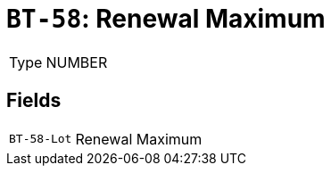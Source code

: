 = `BT-58`: Renewal Maximum
:navtitle: Business Terms

[horizontal]
Type:: NUMBER

== Fields
[horizontal]
  `BT-58-Lot`:: Renewal Maximum
